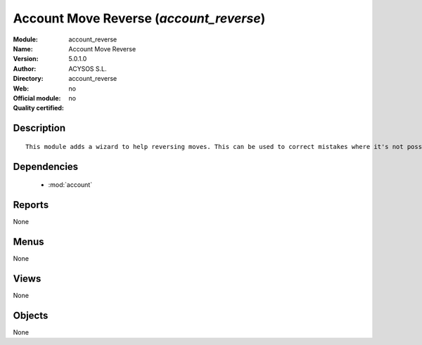 
.. module:: account_reverse
    :synopsis: Account Move Reverse 
    :noindex:
.. 

.. raw:: html

    <link rel="stylesheet" href="../_static/hide_objects_in_sidebar.css" type="text/css" />

Account Move Reverse (*account_reverse*)
========================================
:Module: account_reverse
:Name: Account Move Reverse
:Version: 5.0.1.0
:Author: ACYSOS S.L.
:Directory: account_reverse
:Web: 
:Official module: no
:Quality certified: no

Description
-----------

::

  This module adds a wizard to help reversing moves. This can be used to correct mistakes where it's not possible to cancel moves or even for creating close/open moves for periods or fiscalyears.

Dependencies
------------

 * :mod:`account`

Reports
-------

None


Menus
-------


None


Views
-----


None



Objects
-------

None
